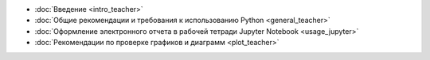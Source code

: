 .. title: TeacherEdition: Оглавление
.. slug: teacher_edition
.. type: text


* :doc:`Введение <intro_teacher>`
* :doc:`Общие рекомендации и требования к использованию Python <general_teacher>`
* :doc:`Оформление электронного отчета в рабочей тетради Jupyter Notebook <usage_jupyter>`
* :doc:`Рекомендации по проверке графиков и диаграмм <plot_teacher>`